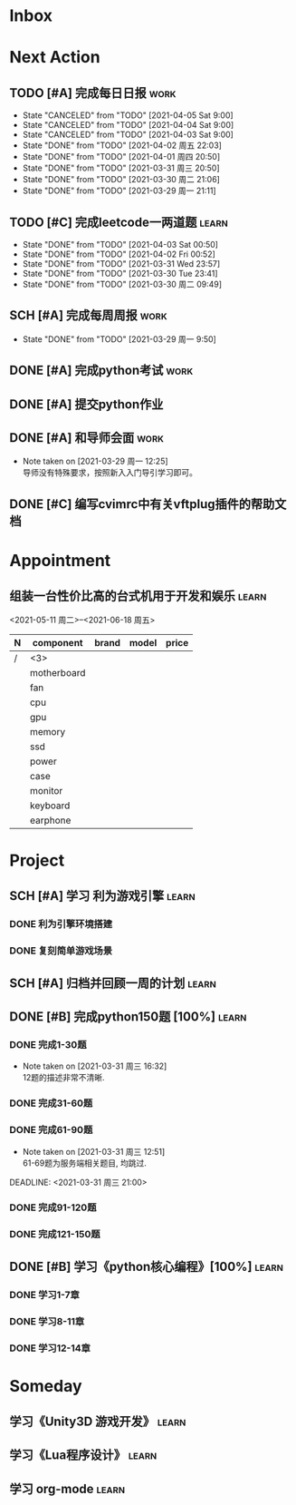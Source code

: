 #+STARTUP: INDENT LOGDONE OVERVIEW
#+TAGS: { learn(l) work(w) }
#+TODO: TODO(t) SCH(s) WAIT(w) | DONE(d) CANCELED(c)


* Inbox
* Next Action
** TODO [#A] 完成每日日报                                             :work:
DEADLINE: <2021-04-06 Tue 21:20 +1d>
:PROPERTIES:
:LAST_REPEAT: [2021-04-03 Sat 00:52]
:END:

- State "CANCELED"   from "TODO"       [2021-04-05 Sat 9:00]
- State "CANCELED"   from "TODO"       [2021-04-04 Sat 9:00]
- State "CANCELED"   from "TODO"       [2021-04-03 Sat 9:00]
- State "DONE"       from "TODO"       [2021-04-02 周五 22:03]
- State "DONE"       from "TODO"       [2021-04-01 周四 20:50]
- State "DONE"       from "TODO"       [2021-03-31 周三 20:50]
- State "DONE"       from "TODO"       [2021-03-30 周二 21:06]
- State "DONE"       from "TODO"       [2021-03-29 周一 21:11]
** TODO [#C] 完成leetcode一两道题                                    :learn:
SCHEDULED: <2021-04-03 Sat 21:00 +1d>
:PROPERTIES:
:LINK: [[https://leetcode-cn.com][leetcode]]
:LAST_REPEAT: [2021-04-03 Sat 00:50]
:END:
- State "DONE"       from "TODO"       [2021-04-03 Sat 00:50]
- State "DONE"       from "TODO"       [2021-04-02 Fri 00:52]
- State "DONE"       from "TODO"       [2021-03-31 Wed 23:57]
- State "DONE"       from "TODO"       [2021-03-30 Tue 23:41]
- State "DONE"       from "TODO"       [2021-03-30 周二 09:49]
** SCH [#A] 完成每周周报                                             :work:
DEADLINE: <2021-04-05 周一 12:00 +1w>
:PROPERTIES:
:LAST_REPEAT: [2021-04-01 周四 10:22]
:END:
- State "DONE"       from "TODO"       [2021-03-29 周一 9:50]
** DONE [#A] 完成python考试                                          :work:
CLOSED: [2021-04-01 周四 10:20] SCHEDULED: <2021-04-01 周四 09:30>
:PROPERTIES:
:DEPENDENCE:  [[完成python150题]] and [[学习《python核心编程》]]
:END:
** DONE [#A] 提交python作业
CLOSED: [2021-03-31 周三 20:27] DEADLINE: <2021-03-31 周三 21:00>
** DONE [#A] 和导师会面                                              :work:
CLOSED: [2021-03-29 周一 12:26] DEADLINE: <2021-03-29 周一 21:00>
- Note taken on [2021-03-29 周一 12:25] \\
  导师没有特殊要求，按照新入入门导引学习即可。
** DONE [#C] 编写cvimrc中有关vftplug插件的帮助文档
CLOSED: [2021-03-31 周三 12:44] DEADLINE: <2021-04-03 周六 22:00>
* Appointment
** 组装一台性价比高的台式机用于开发和娱乐                            :learn:
<2021-05-11 周二>--<2021-06-18 周五>
| N | component   | brand | model | price |
|---+-------------+-------+-------+-------|
| / |   <3>       |       |       |       |
|   | motherboard |       |       |       |
|   | fan         |       |       |       |
|   | cpu         |       |       |       |
|   | gpu         |       |       |       |
|   | memory      |       |       |       |
|   | ssd         |       |       |       |
|   | power       |       |       |       |
|   | case        |       |       |       |
|   | monitor     |       |       |       |
|   | keyboard    |       |       |       |
|   | earphone    |       |       |       |

* Project
** SCH [#A] 学习 利为游戏引擎                                       :learn:
DEADLINE: <2021-04-10 周六 21:00> SCHEDULED: <2021-04-02 周五 09:00>
:PROPERTIES:
:LINK: [[../ref/liwei_engine.org][利为引擎]]
:END:
*** DONE 利为引擎环境搭建
CLOSED: [2021-04-02 周五 15:12] DEADLINE: <2021-04-02 周五 21:00>
*** DONE 复刻简单游戏场景
CLOSED: [2021-04-02 周五 22:02] DEADLINE: <2021-04-06 周二 21:00>
** SCH [#A] 归档并回顾一周的计划                                     :learn:
DEADLINE: <2021-04-04 Sun 23:00 +1w> SCHEDULED: <2021-04-04 Sun 6:00 +1w>
** DONE [#B] 完成python150题 [100%]                                  :learn:
CLOSED: [2021-04-01 周四 19:43] SCHEDULED: <2021-03-29 周一 11:00> DEADLINE: <2021-04-30 周五 21:00 -3d>
*** DONE 完成1-30题
CLOSED: [2021-03-29 周一 21:08] DEADLINE: <2021-03-29 周一 21:00>
:PROPERTIES:
:REFERENCE: [[file:../ref/python150题.org::第一题][python150题:1-30]]
:END:
- Note taken on [2021-03-31 周三 16:32] \\
  12题的描述非常不清晰.
*** DONE 完成31-60题
CLOSED: [2021-03-30 周二 14:40] DEADLINE: <2021-03-30 周二 21:00>
:PROPERTIES:
:REFERENCE: [[file:../ref/python150题.org::第三十一题][python150题:31-60]]
:END:
*** DONE 完成61-90题
CLOSED: [2021-03-31 周三 16:32]
:PROPERTIES:
:REFERENCE: [[file:../ref/python150题.org::第六十一题][python150题:61-90]]
:END:
- Note taken on [2021-03-31 周三 12:51] \\
  61-69题为服务端相关题目, 均跳过.
DEADLINE: <2021-03-31 周三 21:00>
*** DONE 完成91-120题
CLOSED: [2021-03-31 周三 16:32] DEADLINE: <2021-04-01 周四 21:00>
:PROPERTIES:
:REFERENCE: [[file:../ref/python150题.org::第九十一题][python150题:91-120]]
:END:
*** DONE 完成121-150题
CLOSED: [2021-04-01 周四 19:42]
:PROPERTIES:
:REFERENCE: [[file:../ref/python150题.org::第一百二十一题][python150题:121-150]]
:END:
** DONE [#B] 学习《python核心编程》[100%]                           :learn:
CLOSED: [2021-03-31 周三 21:05] DEADLINE: <2021-04-03 周六 21:00> SCHEDULED: <2021-03-29 周一 12:00>
*** DONE 学习1-7章
CLOSED: [2021-03-29 周一 17:41] DEADLINE: <2021-03-31 周三 21:00>
*** DONE 学习8-11章
CLOSED: [2021-03-30 周二 21:09] DEADLINE: <2021-03-30 周二 21:00>
*** DONE 学习12-14章
CLOSED: [2021-03-31 周三 21:05] DEADLINE: <2021-03-31 周三 21:20>
:LOGBOOK:
CLOCK: [2021-03-31 周三 14:21]--[2021-03-31 周三 14:46] =>  0:25
CLOCK: [2021-03-31 周三 13:55]--[2021-03-31 周三 14:15] =>  0:20
CLOCK: [2021-03-31 周三 12:58]--[2021-03-31 周三 13:24] =>  0:26
CLOCK: [2021-03-31 周三 10:19]--[2021-03-31 周三 11:37] =>  1:18
:END:

* Someday
** 学习《Unity3D 游戏开发》                                         :learn:
** 学习《Lua程序设计》                                               :learn:
** 学习 org-mode                                                     :learn:
:PROPERTIES:
:LINK: [[https://orgmode.org/manual/index.html#SEC_Contents][org manual]]
:END:
